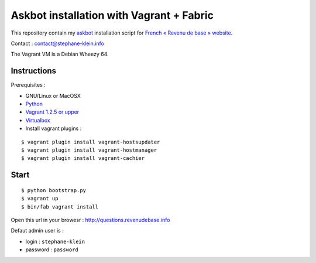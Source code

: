 =========================================
Askbot installation with Vagrant + Fabric
=========================================

This repository contain my `askbot <http://askbot.org/>`_ installation script for `French « Revenu de base » website <http://revenudebase.info/>`_.

Contact : contact@stephane-klein.info

The Vagrant VM is a Debian Wheezy 64.

Instructions
============

Prerequisites :

* GNU/Linux or MacOSX
* `Python <http://www.python.org/>`_
* `Vagrant 1.2.5 or upper <http://downloads.vagrantup.com/>`_
* `Virtualbox <https://www.virtualbox.org/>`_
* Install vagrant plugins :

::

    $ vagrant plugin install vagrant-hostsupdater
    $ vagrant plugin install vagrant-hostmanager
    $ vagrant plugin install vagrant-cachier


Start
=====

::

    $ python bootstrap.py
    $ vagrant up
    $ bin/fab vagrant install


Open this url in your browesr : http://questions.revenudebase.info

Defaut admin user is :

* login : ``stephane-klein``
* password : ``password``
